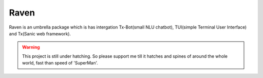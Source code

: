 Raven
=====

Raven is an umbrella package which is has intergation Tx-Bot(small NLU chatbot), TUI(simple Terminal User Interface) and Tx(Sanic web framework).

.. image:: https://cdn.statically.io/gh/jawahar273/Tx/9628c8ac/docs/images/raven.svg
     :width: 40%

.. image:: https://cdn.statically.io/gh/jawahar273/Tx/9628c8ac/docs/images/raven.svg
     :width: 40%

|MIT Licence|

.. |MIT Licence| image:: https://img.shields.io/badge/MIT-brightgreen.svg?style=for-the-badge
   :target: https://opensource.org/licenses/mit-license.php


|forthebadge|

.. |forthebadge| image:: https://forthebadge.com/images/badges/60-percent-of-the-time-works-every-time.svg
   :target: https://forthebadge.com

|pythonforthebadge|

.. |pythonforthebadge| image:: https://forthebadge.com/images/badges/made-with-python.svg
   :target: https://forthebadge.com

.. warning::

     This project is still under hatching. So please support me till it hatches and spines of
     around the whole world, fast than speed of 'SuperMan'.

.. contents:: Table of Contents
